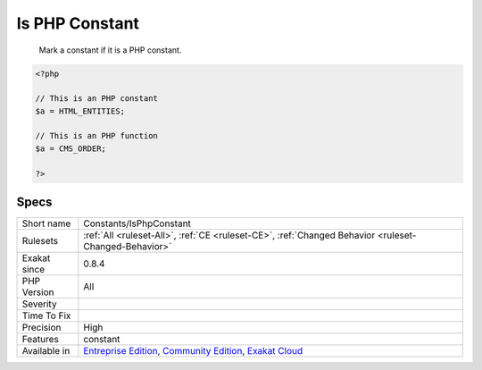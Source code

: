 .. _constants-isphpconstant:

.. _is-php-constant:

Is PHP Constant
+++++++++++++++

  Mark a constant if it is a PHP constant.

.. code-block:: php
   
   <?php
   
   // This is an PHP constant
   $a = HTML_ENTITIES;
   
   // This is an PHP function
   $a = CMS_ORDER;
   
   ?>

Specs
_____

+--------------+-----------------------------------------------------------------------------------------------------------------------------------------------------------------------------------------+
| Short name   | Constants/IsPhpConstant                                                                                                                                                                 |
+--------------+-----------------------------------------------------------------------------------------------------------------------------------------------------------------------------------------+
| Rulesets     | :ref:`All <ruleset-All>`, :ref:`CE <ruleset-CE>`, :ref:`Changed Behavior <ruleset-Changed-Behavior>`                                                                                    |
+--------------+-----------------------------------------------------------------------------------------------------------------------------------------------------------------------------------------+
| Exakat since | 0.8.4                                                                                                                                                                                   |
+--------------+-----------------------------------------------------------------------------------------------------------------------------------------------------------------------------------------+
| PHP Version  | All                                                                                                                                                                                     |
+--------------+-----------------------------------------------------------------------------------------------------------------------------------------------------------------------------------------+
| Severity     |                                                                                                                                                                                         |
+--------------+-----------------------------------------------------------------------------------------------------------------------------------------------------------------------------------------+
| Time To Fix  |                                                                                                                                                                                         |
+--------------+-----------------------------------------------------------------------------------------------------------------------------------------------------------------------------------------+
| Precision    | High                                                                                                                                                                                    |
+--------------+-----------------------------------------------------------------------------------------------------------------------------------------------------------------------------------------+
| Features     | constant                                                                                                                                                                                |
+--------------+-----------------------------------------------------------------------------------------------------------------------------------------------------------------------------------------+
| Available in | `Entreprise Edition <https://www.exakat.io/entreprise-edition>`_, `Community Edition <https://www.exakat.io/community-edition>`_, `Exakat Cloud <https://www.exakat.io/exakat-cloud/>`_ |
+--------------+-----------------------------------------------------------------------------------------------------------------------------------------------------------------------------------------+


